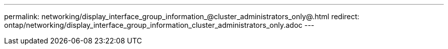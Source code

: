 ---
permalink: networking/display_interface_group_information_@cluster_administrators_only@.html
redirect: ontap/networking/display_interface_group_information_cluster_administrators_only.adoc
---

// Created via automation on 2024-12-11 11:37:15.680002